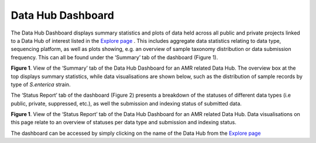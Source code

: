 ===================
Data Hub Dashboard
===================

The Data Hub Dashboard displays summary statistics and plots of data held across all public and private projects linked to a Data Hub of interest listed in the `Explore page <https://www.ebi.ac.uk/ena/datahubs/active-datahubs>`_ . This includes aggregate data statistics relating to data type, sequencing platform, as well as plots showing, e.g. an overview of sample taxonomy distribution or data submission frequency. This can all be found under the ‘Summary’ tab of the dashboard (Figure 1). 

.. image:: images/dashboard_summary.png
   :align: center
**Figure 1**. View of the ‘Summary’ tab of the Data Hub Dashboard for an AMR related Data Hub. The overview box at the top displays summary statistics, while data visualisations are shown below, such as the distribution of sample records by type of *S.enterica* strain.

The ‘Status Report’ tab of the dashboard (Figure 2) presents a breakdown of the statuses of different data types (i.e public, private, suppressed, etc.), as well the submission and indexing status of submitted data.

.. image:: images/dashboard_status_report.png
   :align: center
**Figure 1**. View of the ‘Status Report’ tab of the Data Hub Dashboard for an AMR related Data Hub. Data visualisations on this page relate to an overview of statuses per data type and submission and indexing status.

The dashboard can be accessed by simply clicking on the name of the Data Hub from the `Explore page <https://www.ebi.ac.uk/ena/datahubs/active-datahubs>`_ 
